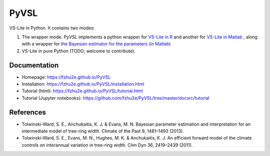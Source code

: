 **********
PyVSL
**********

VS-Lite in Python. It contains two modes:

1. The wrapper mode. PyVSL implements a python wrapper for `VS-Lite in R <https://github.com/suztolwinskiward/VSLiteR>`_ and another for `VS-Lite in Matlab <https://github.com/suztolwinskiward/VSLite/blob/master/VSLite_v2_3.m>`_ , along with a wrapper for `the Bayesian estimator for the parameters (in Matlab) <https://github.com/suztolwinskiward/VSLite/blob/master/estimate_vslite_params_v2_3.m>`_
2. VS-Lite in pure Python (TODO; welcome to contribute).

Documentation
=============

+ Homepage: https://fzhu2e.github.io/PyVSL
+ Installation: https://fzhu2e.github.io/PyVSL/installation.html
+ Tutorial (html): https://fzhu2e.github.io/PyVSL/tutorial.html
+ Tutorial (Jupyter notebooks): https://github.com/fzhu2e/PyVSL/tree/master/docsrc/tutorial

References
=============

+ Tolwinski-Ward, S. E., Anchukaitis, K. J. & Evans, M. N. Bayesian parameter estimation and interpretation for an intermediate model of tree-ring width. Climate of the Past 9, 1481–1493 (2013).
+ Tolwinski-Ward, S. E., Evans, M. N., Hughes, M. K. & Anchukaitis, K. J. An efficient forward model of the climate controls on interannual variation in tree-ring width. Clim Dyn 36, 2419–2439 (2011).


